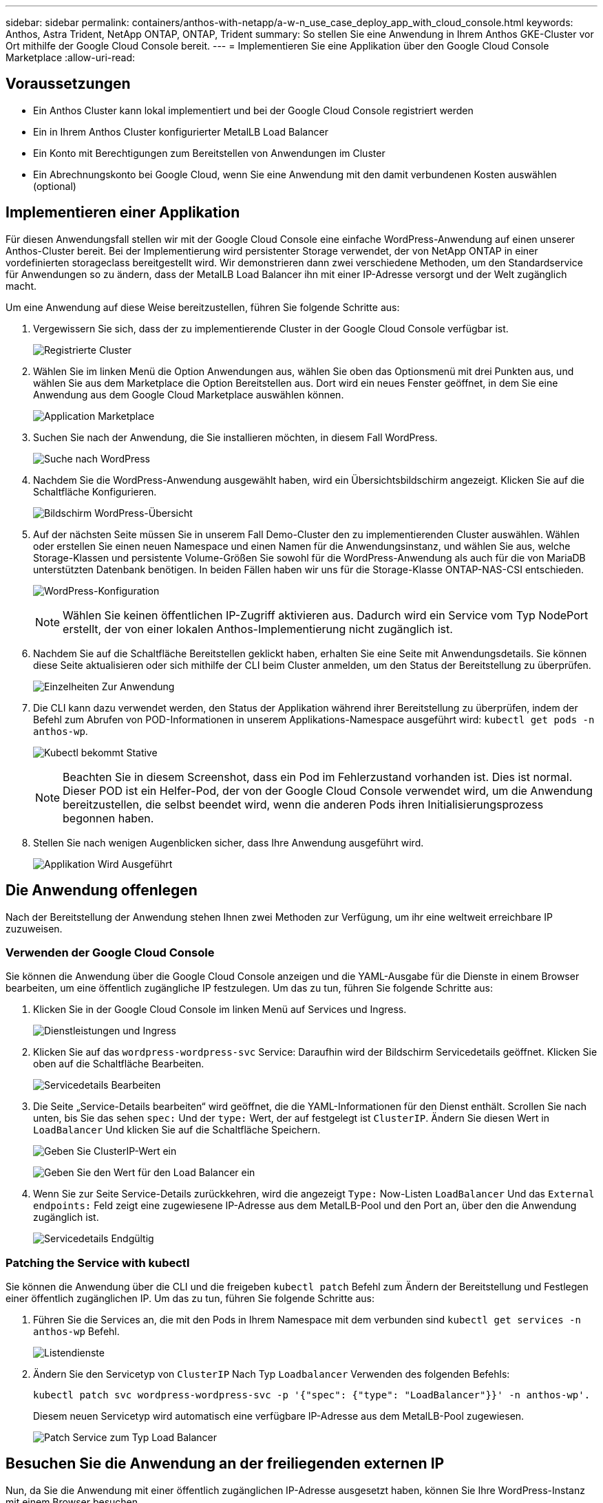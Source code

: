 ---
sidebar: sidebar 
permalink: containers/anthos-with-netapp/a-w-n_use_case_deploy_app_with_cloud_console.html 
keywords: Anthos, Astra Trident, NetApp ONTAP, ONTAP, Trident 
summary: So stellen Sie eine Anwendung in Ihrem Anthos GKE-Cluster vor Ort mithilfe der Google Cloud Console bereit. 
---
= Implementieren Sie eine Applikation über den Google Cloud Console Marketplace
:allow-uri-read: 




== Voraussetzungen

* Ein Anthos Cluster kann lokal implementiert und bei der Google Cloud Console registriert werden
* Ein in Ihrem Anthos Cluster konfigurierter MetalLB Load Balancer
* Ein Konto mit Berechtigungen zum Bereitstellen von Anwendungen im Cluster
* Ein Abrechnungskonto bei Google Cloud, wenn Sie eine Anwendung mit den damit verbundenen Kosten auswählen (optional)




== Implementieren einer Applikation

Für diesen Anwendungsfall stellen wir mit der Google Cloud Console eine einfache WordPress-Anwendung auf einen unserer Anthos-Cluster bereit. Bei der Implementierung wird persistenter Storage verwendet, der von NetApp ONTAP in einer vordefinierten storageclass bereitgestellt wird. Wir demonstrieren dann zwei verschiedene Methoden, um den Standardservice für Anwendungen so zu ändern, dass der MetalLB Load Balancer ihn mit einer IP-Adresse versorgt und der Welt zugänglich macht.

Um eine Anwendung auf diese Weise bereitzustellen, führen Sie folgende Schritte aus:

. Vergewissern Sie sich, dass der zu implementierende Cluster in der Google Cloud Console verfügbar ist.
+
image:a-w-n_use_case_deploy_app-10.png["Registrierte Cluster"]

. Wählen Sie im linken Menü die Option Anwendungen aus, wählen Sie oben das Optionsmenü mit drei Punkten aus, und wählen Sie aus dem Marketplace die Option Bereitstellen aus. Dort wird ein neues Fenster geöffnet, in dem Sie eine Anwendung aus dem Google Cloud Marketplace auswählen können.
+
image:a-w-n_use_case_deploy_app-09.png["Application Marketplace"]

. Suchen Sie nach der Anwendung, die Sie installieren möchten, in diesem Fall WordPress.
+
image:a-w-n_use_case_deploy_app-08.png["Suche nach WordPress"]

. Nachdem Sie die WordPress-Anwendung ausgewählt haben, wird ein Übersichtsbildschirm angezeigt. Klicken Sie auf die Schaltfläche Konfigurieren.
+
image:a-w-n_use_case_deploy_app-07.png["Bildschirm WordPress-Übersicht"]

. Auf der nächsten Seite müssen Sie in unserem Fall Demo-Cluster den zu implementierenden Cluster auswählen. Wählen oder erstellen Sie einen neuen Namespace und einen Namen für die Anwendungsinstanz, und wählen Sie aus, welche Storage-Klassen und persistente Volume-Größen Sie sowohl für die WordPress-Anwendung als auch für die von MariaDB unterstützten Datenbank benötigen. In beiden Fällen haben wir uns für die Storage-Klasse ONTAP-NAS-CSI entschieden.
+
image:a-w-n_use_case_deploy_app-06.png["WordPress-Konfiguration"]

+

NOTE: Wählen Sie keinen öffentlichen IP-Zugriff aktivieren aus. Dadurch wird ein Service vom Typ NodePort erstellt, der von einer lokalen Anthos-Implementierung nicht zugänglich ist.

. Nachdem Sie auf die Schaltfläche Bereitstellen geklickt haben, erhalten Sie eine Seite mit Anwendungsdetails. Sie können diese Seite aktualisieren oder sich mithilfe der CLI beim Cluster anmelden, um den Status der Bereitstellung zu überprüfen.
+
image:a-w-n_use_case_deploy_app-05.png["Einzelheiten Zur Anwendung"]

. Die CLI kann dazu verwendet werden, den Status der Applikation während ihrer Bereitstellung zu überprüfen, indem der Befehl zum Abrufen von POD-Informationen in unserem Applikations-Namespace ausgeführt wird: `kubectl get pods -n anthos-wp`.
+
image:a-w-n_use_case_deploy_app-04.png["Kubectl bekommt Stative"]

+

NOTE: Beachten Sie in diesem Screenshot, dass ein Pod im Fehlerzustand vorhanden ist. Dies ist normal. Dieser POD ist ein Helfer-Pod, der von der Google Cloud Console verwendet wird, um die Anwendung bereitzustellen, die selbst beendet wird, wenn die anderen Pods ihren Initialisierungsprozess begonnen haben.

. Stellen Sie nach wenigen Augenblicken sicher, dass Ihre Anwendung ausgeführt wird.
+
image:a-w-n_use_case_deploy_app-03.png["Applikation Wird Ausgeführt"]





== Die Anwendung offenlegen

Nach der Bereitstellung der Anwendung stehen Ihnen zwei Methoden zur Verfügung, um ihr eine weltweit erreichbare IP zuzuweisen.



=== Verwenden der Google Cloud Console

Sie können die Anwendung über die Google Cloud Console anzeigen und die YAML-Ausgabe für die Dienste in einem Browser bearbeiten, um eine öffentlich zugängliche IP festzulegen. Um das zu tun, führen Sie folgende Schritte aus:

. Klicken Sie in der Google Cloud Console im linken Menü auf Services und Ingress.
+
image:a-w-n_use_case_deploy_app-11.png["Dienstleistungen und Ingress"]

. Klicken Sie auf das `wordpress-wordpress-svc` Service: Daraufhin wird der Bildschirm Servicedetails geöffnet. Klicken Sie oben auf die Schaltfläche Bearbeiten.
+
image:a-w-n_use_case_deploy_app-12.png["Servicedetails Bearbeiten"]

. Die Seite „Service-Details bearbeiten“ wird geöffnet, die die YAML-Informationen für den Dienst enthält. Scrollen Sie nach unten, bis Sie das sehen `spec:` Und der `type:` Wert, der auf festgelegt ist `ClusterIP`. Ändern Sie diesen Wert in `LoadBalancer` Und klicken Sie auf die Schaltfläche Speichern.
+
image:a-w-n_use_case_deploy_app-13.png["Geben Sie ClusterIP-Wert ein"]

+
image:a-w-n_use_case_deploy_app-14.png["Geben Sie den Wert für den Load Balancer ein"]

. Wenn Sie zur Seite Service-Details zurückkehren, wird die angezeigt `Type:` Now-Listen `LoadBalancer` Und das `External endpoints:` Feld zeigt eine zugewiesene IP-Adresse aus dem MetalLB-Pool und den Port an, über den die Anwendung zugänglich ist.
+
image:a-w-n_use_case_deploy_app-15.png["Servicedetails Endgültig"]





=== Patching the Service with kubectl

Sie können die Anwendung über die CLI und die freigeben `kubectl patch` Befehl zum Ändern der Bereitstellung und Festlegen einer öffentlich zugänglichen IP. Um das zu tun, führen Sie folgende Schritte aus:

. Führen Sie die Services an, die mit den Pods in Ihrem Namespace mit dem verbunden sind `kubectl get services -n anthos-wp` Befehl.
+
image:a-w-n_use_case_deploy_app-02.png["Listendienste"]

. Ändern Sie den Servicetyp von `ClusterIP` Nach Typ `Loadbalancer` Verwenden des folgenden Befehls:
+
[listing]
----
kubectl patch svc wordpress-wordpress-svc -p '{"spec": {"type": "LoadBalancer"}}' -n anthos-wp'.
----
+
Diesem neuen Servicetyp wird automatisch eine verfügbare IP-Adresse aus dem MetalLB-Pool zugewiesen.

+
image:a-w-n_use_case_deploy_app-01.png["Patch Service zum Typ Load Balancer"]





== Besuchen Sie die Anwendung an der freiliegenden externen IP

Nun, da Sie die Anwendung mit einer öffentlich zugänglichen IP-Adresse ausgesetzt haben, können Sie Ihre WordPress-Instanz mit einem Browser besuchen.

image:a-w-n_use_case_deploy_app-00.png["WordPress im Browser"]

link:a-w-n_videos_and_demos.html["Als Nächstes: Videos und Demos."]
